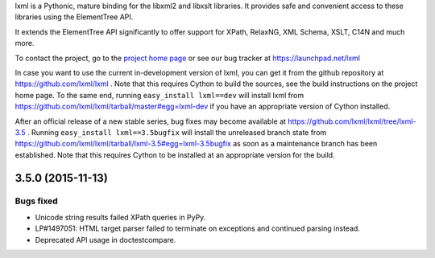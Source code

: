 lxml is a Pythonic, mature binding for the libxml2 and libxslt libraries.  It
provides safe and convenient access to these libraries using the ElementTree
API.

It extends the ElementTree API significantly to offer support for XPath,
RelaxNG, XML Schema, XSLT, C14N and much more.

To contact the project, go to the `project home page
<http://lxml.de/>`_ or see our bug tracker at
https://launchpad.net/lxml

In case you want to use the current in-development version of lxml,
you can get it from the github repository at
https://github.com/lxml/lxml .  Note that this requires Cython to
build the sources, see the build instructions on the project home
page.  To the same end, running ``easy_install lxml==dev`` will
install lxml from
https://github.com/lxml/lxml/tarball/master#egg=lxml-dev if you have
an appropriate version of Cython installed.


After an official release of a new stable series, bug fixes may become
available at
https://github.com/lxml/lxml/tree/lxml-3.5 .
Running ``easy_install lxml==3.5bugfix`` will install
the unreleased branch state from
https://github.com/lxml/lxml/tarball/lxml-3.5#egg=lxml-3.5bugfix
as soon as a maintenance branch has been established.  Note that this
requires Cython to be installed at an appropriate version for the build.

3.5.0 (2015-11-13)
==================

Bugs fixed
----------

* Unicode string results failed XPath queries in PyPy.

* LP#1497051: HTML target parser failed to terminate on exceptions
  and continued parsing instead.

* Deprecated API usage in doctestcompare.




